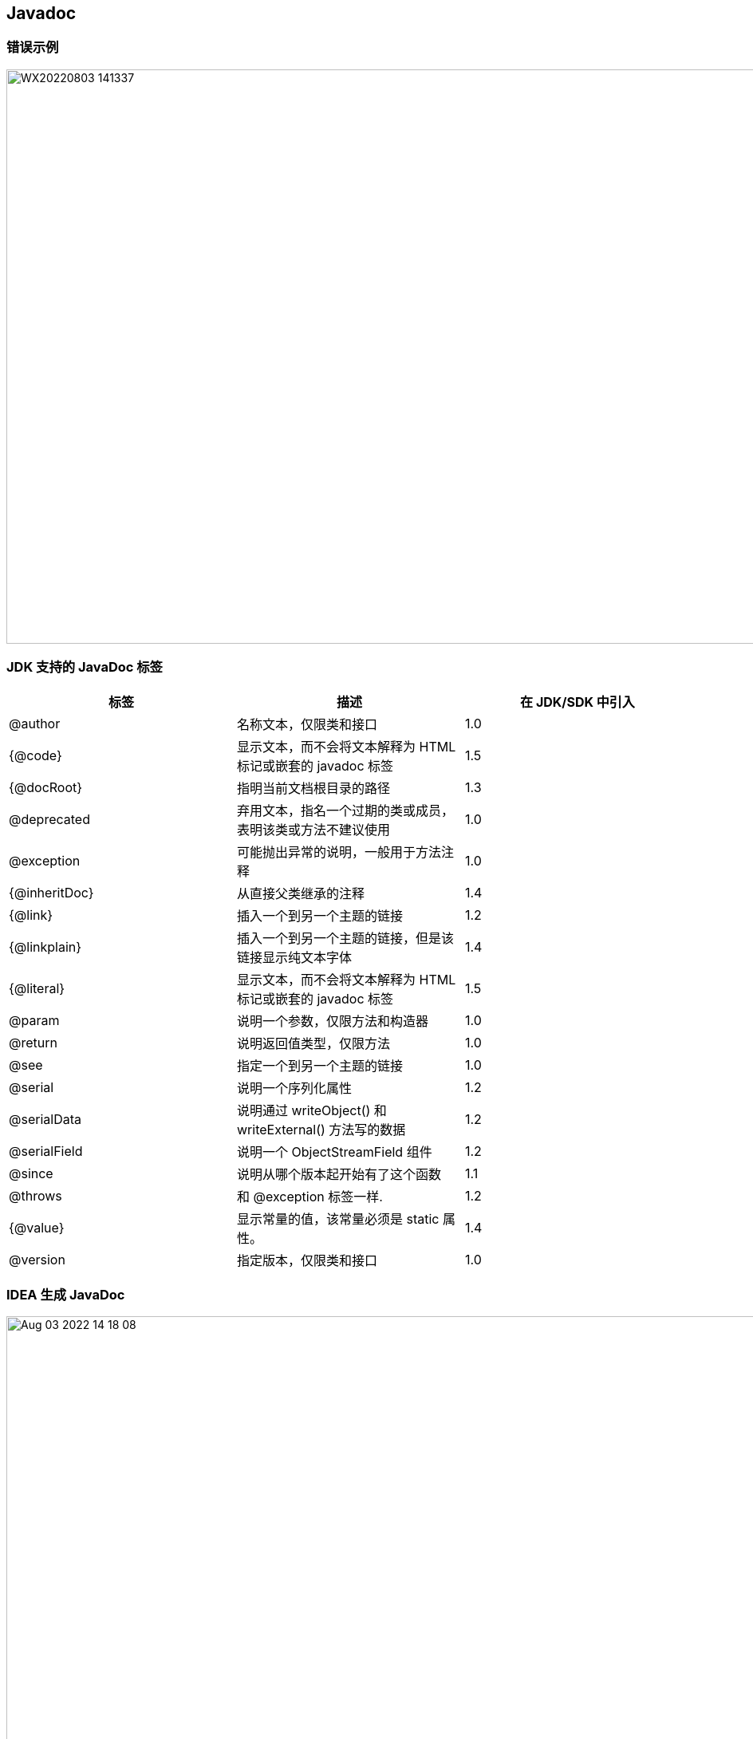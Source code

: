 == Javadoc

=== 错误示例

image::plugins/WX20220803-141337.png[width=960,height=720]

=== JDK 支持的 JavaDoc 标签

|===
|标签 |描述 |在 JDK/SDK 中引入

|@author
|名称文本，仅限类和接口
|1.0

|{@code}
|显示文本，而不会将文本解释为 HTML 标记或嵌套的 javadoc 标签
|1.5

|{@docRoot}
|指明当前文档根目录的路径
|1.3

|@deprecated
|弃用文本，指名一个过期的类或成员，表明该类或方法不建议使用
|1.0

|@exception
|可能抛出异常的说明，一般用于方法注释
|1.0

|{@inheritDoc}
|从直接父类继承的注释
|1.4

|{@link}
|插入一个到另一个主题的链接
|1.2

|{@linkplain}
|插入一个到另一个主题的链接，但是该链接显示纯文本字体
|1.4

|{@literal}
|显示文本，而不会将文本解释为 HTML 标记或嵌套的 javadoc 标签
|1.5

|@param
|说明一个参数，仅限方法和构造器
|1.0

|@return
|说明返回值类型，仅限方法
|1.0

|@see
|指定一个到另一个主题的链接
|1.0

|@serial
|说明一个序列化属性
|1.2

|@serialData
|说明通过 writeObject() 和 writeExternal() 方法写的数据
|1.2

|@serialField
|说明一个 ObjectStreamField 组件
|1.2

|@since
|说明从哪个版本起开始有了这个函数
|1.1

|@throws
|和 @exception 标签一样.
|1.2

|{@value}
|显示常量的值，该常量必须是 static 属性。
|1.4

|@version
|指定版本，仅限类和接口
|1.0
|===

=== IDEA 生成 JavaDoc

image::plugins/Aug-03-2022 14-18-08.gif[width=960,height=720]

[source]
----
-encoding utf-8 -charset utf-8
----
